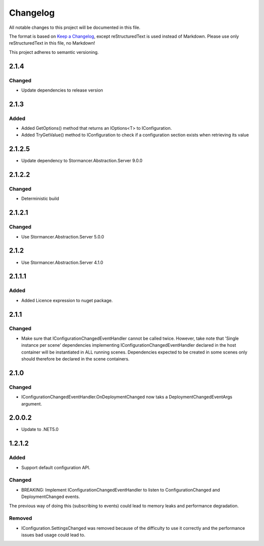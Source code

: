 =========
Changelog
=========

All notable changes to this project will be documented in this file.

The format is based on `Keep a Changelog <https://keepachangelog.com/en/1.0.0/>`_, except reStructuredText is used instead of Markdown.
Please use only reStructuredText in this file, no Markdown!

This project adheres to semantic versioning.

2.1.4
----------
Changed
*******
- Update dependencies to release version

2.1.3
----------
Added
*****
- Added GetOptions() method that returns an IOptions<T> to IConfiguration.
- Added TryGetValue() method to IConfiguration to check if a configuration section exists when retrieving its value

2.1.2.5
----------
- Update dependency to Stormancer.Abstraction.Server 9.0.0

2.1.2.2
-------
Changed
*******
- Deterministic build

2.1.2.1
-------
Changed
*******
- Use Stormancer.Abstraction.Server 5.0.0

2.1.2
-----
- Use Stormancer.Abstraction.Server 4.1.0

2.1.1.1
----------
Added
*****
- Added Licence expression to nuget package.

2.1.1
-----
Changed
*******
- Make sure that IConfigurationChangedEventHandler cannot be called twice. However, take note that 'Single instance per scene' dependencies implementing IConfigurationChangedEventHandler declared in the host container will be instantiated in ALL running scenes. Dependencies expected to be created in some scenes only should therefore be declared in the scene containers.
2.1.0
-----
Changed
*******
- IConfigurationChangedEventHandler.OnDeploymentChanged now taks a DeploymentChangedEventArgs argument.
2.0.0.2
----------
- Update to .NET5.0

1.2.1.2
-------
Added
*****
- Support default configuration API.

Changed
*******
- BREAKING: Implement IConfigurationChangedEventHandler to listen to ConfigurationChanged and DeploymentChanged events. 
The previous way of doing this (subscribing to events) could lead to memory leaks and performance degradation.

Removed
*******
- IConfiguration.SettingsChanged was removed because of the difficulty to use it correctly and the performance issues bad usage could lead to.

